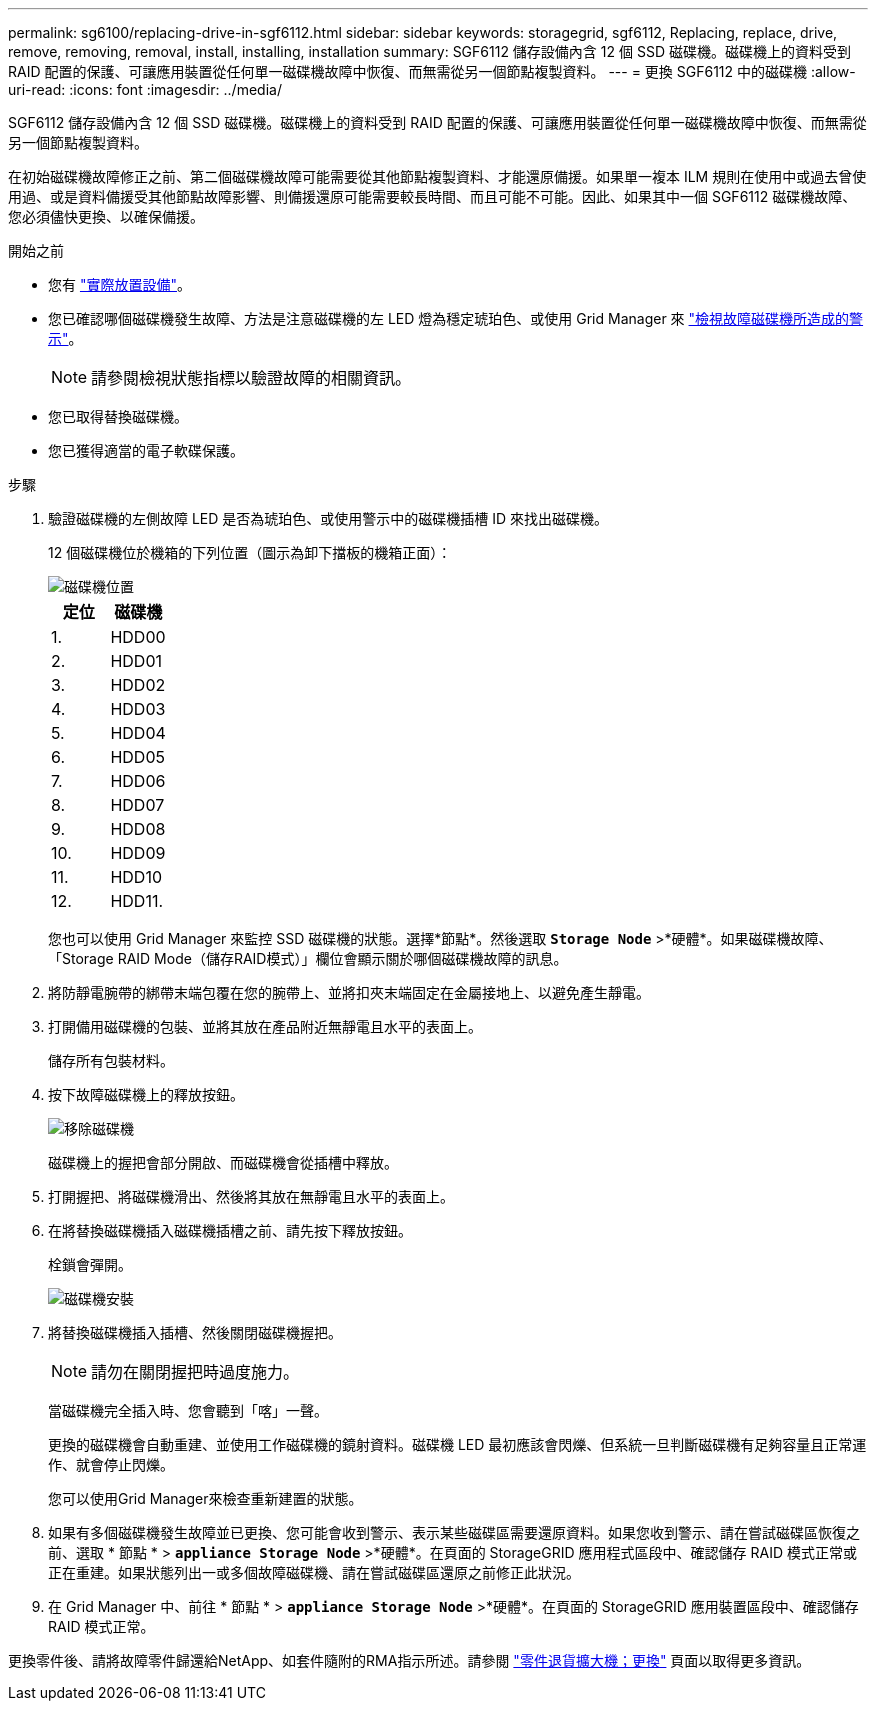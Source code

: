 ---
permalink: sg6100/replacing-drive-in-sgf6112.html 
sidebar: sidebar 
keywords: storagegrid, sgf6112, Replacing, replace, drive, remove, removing, removal, install, installing, installation 
summary: SGF6112 儲存設備內含 12 個 SSD 磁碟機。磁碟機上的資料受到 RAID 配置的保護、可讓應用裝置從任何單一磁碟機故障中恢復、而無需從另一個節點複製資料。  
---
= 更換 SGF6112 中的磁碟機
:allow-uri-read: 
:icons: font
:imagesdir: ../media/


[role="lead"]
SGF6112 儲存設備內含 12 個 SSD 磁碟機。磁碟機上的資料受到 RAID 配置的保護、可讓應用裝置從任何單一磁碟機故障中恢復、而無需從另一個節點複製資料。

在初始磁碟機故障修正之前、第二個磁碟機故障可能需要從其他節點複製資料、才能還原備援。如果單一複本 ILM 規則在使用中或過去曾使用過、或是資料備援受其他節點故障影響、則備援還原可能需要較長時間、而且可能不可能。因此、如果其中一個 SGF6112 磁碟機故障、您必須儘快更換、以確保備援。

.開始之前
* 您有 link:locating-sgf6112-in-data-center.html["實際放置設備"]。
* 您已確認哪個磁碟機發生故障、方法是注意磁碟機的左 LED 燈為穩定琥珀色、或使用 Grid Manager 來 link:verify-component-to-replace.html["檢視故障磁碟機所造成的警示"]。
+

NOTE: 請參閱檢視狀態指標以驗證故障的相關資訊。

* 您已取得替換磁碟機。
* 您已獲得適當的電子軟碟保護。


.步驟
. 驗證磁碟機的左側故障 LED 是否為琥珀色、或使用警示中的磁碟機插槽 ID 來找出磁碟機。
+
12 個磁碟機位於機箱的下列位置（圖示為卸下擋板的機箱正面）：

+
image::../media/sgf6112_ssds_locations.png[磁碟機位置]

+
|===
| 定位 | 磁碟機 


 a| 
1.
 a| 
HDD00



 a| 
2.
 a| 
HDD01



 a| 
3.
 a| 
HDD02



 a| 
4.
 a| 
HDD03



 a| 
5.
 a| 
HDD04



 a| 
6.
 a| 
HDD05



 a| 
7.
 a| 
HDD06



 a| 
8.
 a| 
HDD07



 a| 
9.
 a| 
HDD08



 a| 
10.
 a| 
HDD09



 a| 
11.
 a| 
HDD10



 a| 
12.
 a| 
HDD11.

|===
+
您也可以使用 Grid Manager 來監控 SSD 磁碟機的狀態。選擇*節點*。然後選取 `*Storage Node*` >*硬體*。如果磁碟機故障、「Storage RAID Mode（儲存RAID模式）」欄位會顯示關於哪個磁碟機故障的訊息。



. 將防靜電腕帶的綁帶末端包覆在您的腕帶上、並將扣夾末端固定在金屬接地上、以避免產生靜電。
. 打開備用磁碟機的包裝、並將其放在產品附近無靜電且水平的表面上。
+
儲存所有包裝材料。

. 按下故障磁碟機上的釋放按鈕。
+
image::../media/h600s_driveremoval.gif[移除磁碟機]

+
磁碟機上的握把會部分開啟、而磁碟機會從插槽中釋放。

. 打開握把、將磁碟機滑出、然後將其放在無靜電且水平的表面上。
. 在將替換磁碟機插入磁碟機插槽之前、請先按下釋放按鈕。
+
栓鎖會彈開。

+
image::../media/h600s_driveinstall.gif[磁碟機安裝]

. 將替換磁碟機插入插槽、然後關閉磁碟機握把。
+

NOTE: 請勿在關閉握把時過度施力。

+
當磁碟機完全插入時、您會聽到「喀」一聲。

+
更換的磁碟機會自動重建、並使用工作磁碟機的鏡射資料。磁碟機 LED 最初應該會閃爍、但系統一旦判斷磁碟機有足夠容量且正常運作、就會停止閃爍。

+
您可以使用Grid Manager來檢查重新建置的狀態。

. 如果有多個磁碟機發生故障並已更換、您可能會收到警示、表示某些磁碟區需要還原資料。如果您收到警示、請在嘗試磁碟區恢復之前、選取 * 節點 * > `*appliance Storage Node*` >*硬體*。在頁面的 StorageGRID 應用程式區段中、確認儲存 RAID 模式正常或正在重建。如果狀態列出一或多個故障磁碟機、請在嘗試磁碟區還原之前修正此狀況。
. 在 Grid Manager 中、前往 * 節點 * > `*appliance Storage Node*` >*硬體*。在頁面的 StorageGRID 應用裝置區段中、確認儲存 RAID 模式正常。


更換零件後、請將故障零件歸還給NetApp、如套件隨附的RMA指示所述。請參閱 https://mysupport.netapp.com/site/info/rma["零件退貨擴大機；更換"^] 頁面以取得更多資訊。
